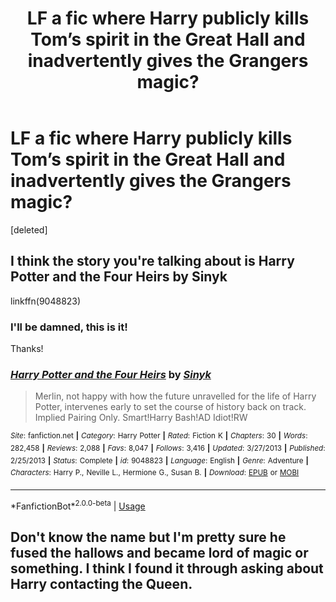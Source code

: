 #+TITLE: LF a fic where Harry publicly kills Tom’s spirit in the Great Hall and inadvertently gives the Grangers magic?

* LF a fic where Harry publicly kills Tom’s spirit in the Great Hall and inadvertently gives the Grangers magic?
:PROPERTIES:
:Score: 7
:DateUnix: 1588090236.0
:DateShort: 2020-Apr-28
:FlairText: Request
:END:
[deleted]


** I think the story you're talking about is Harry Potter and the Four Heirs by Sinyk

linkffn(9048823)
:PROPERTIES:
:Author: reddog44mag
:Score: 4
:DateUnix: 1588092320.0
:DateShort: 2020-Apr-28
:END:

*** I'll be damned, this is it!

Thanks!
:PROPERTIES:
:Author: Namzeh011
:Score: 3
:DateUnix: 1588093349.0
:DateShort: 2020-Apr-28
:END:


*** [[https://www.fanfiction.net/s/9048823/1/][*/Harry Potter and the Four Heirs/*]] by [[https://www.fanfiction.net/u/4329413/Sinyk][/Sinyk/]]

#+begin_quote
  Merlin, not happy with how the future unravelled for the life of Harry Potter, intervenes early to set the course of history back on track. Implied Pairing Only. Smart!Harry Bash!AD Idiot!RW
#+end_quote

^{/Site/:} ^{fanfiction.net} ^{*|*} ^{/Category/:} ^{Harry} ^{Potter} ^{*|*} ^{/Rated/:} ^{Fiction} ^{K} ^{*|*} ^{/Chapters/:} ^{30} ^{*|*} ^{/Words/:} ^{282,458} ^{*|*} ^{/Reviews/:} ^{2,088} ^{*|*} ^{/Favs/:} ^{8,047} ^{*|*} ^{/Follows/:} ^{3,416} ^{*|*} ^{/Updated/:} ^{3/27/2013} ^{*|*} ^{/Published/:} ^{2/25/2013} ^{*|*} ^{/Status/:} ^{Complete} ^{*|*} ^{/id/:} ^{9048823} ^{*|*} ^{/Language/:} ^{English} ^{*|*} ^{/Genre/:} ^{Adventure} ^{*|*} ^{/Characters/:} ^{Harry} ^{P.,} ^{Neville} ^{L.,} ^{Hermione} ^{G.,} ^{Susan} ^{B.} ^{*|*} ^{/Download/:} ^{[[http://www.ff2ebook.com/old/ffn-bot/index.php?id=9048823&source=ff&filetype=epub][EPUB]]} ^{or} ^{[[http://www.ff2ebook.com/old/ffn-bot/index.php?id=9048823&source=ff&filetype=mobi][MOBI]]}

--------------

*FanfictionBot*^{2.0.0-beta} | [[https://github.com/tusing/reddit-ffn-bot/wiki/Usage][Usage]]
:PROPERTIES:
:Author: FanfictionBot
:Score: 1
:DateUnix: 1588092335.0
:DateShort: 2020-Apr-28
:END:


** Don't know the name but I'm pretty sure he fused the hallows and became lord of magic or something. I think I found it through asking about Harry contacting the Queen.
:PROPERTIES:
:Author: RayMossZX92
:Score: 2
:DateUnix: 1588091869.0
:DateShort: 2020-Apr-28
:END:
